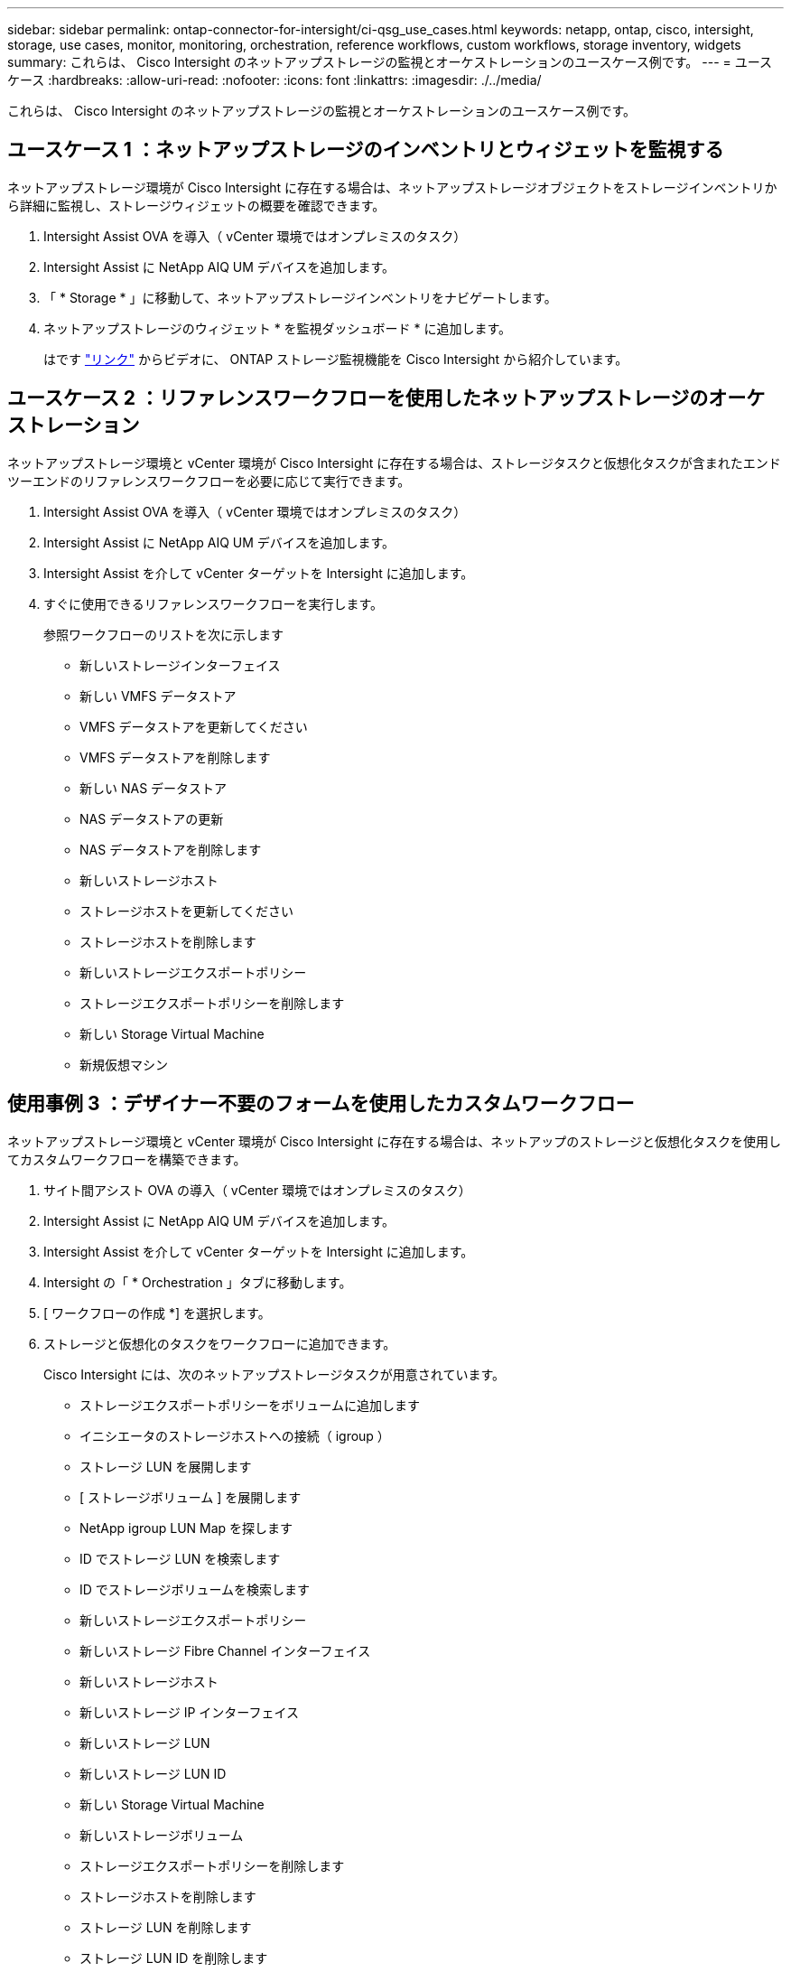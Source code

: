 ---
sidebar: sidebar 
permalink: ontap-connector-for-intersight/ci-qsg_use_cases.html 
keywords: netapp, ontap, cisco, intersight, storage, use cases, monitor, monitoring, orchestration, reference workflows, custom workflows, storage inventory, widgets 
summary: これらは、 Cisco Intersight のネットアップストレージの監視とオーケストレーションのユースケース例です。 
---
= ユースケース
:hardbreaks:
:allow-uri-read: 
:nofooter: 
:icons: font
:linkattrs: 
:imagesdir: ./../media/


[role="lead"]
これらは、 Cisco Intersight のネットアップストレージの監視とオーケストレーションのユースケース例です。



== ユースケース 1 ：ネットアップストレージのインベントリとウィジェットを監視する

ネットアップストレージ環境が Cisco Intersight に存在する場合は、ネットアップストレージオブジェクトをストレージインベントリから詳細に監視し、ストレージウィジェットの概要を確認できます。

. Intersight Assist OVA を導入（ vCenter 環境ではオンプレミスのタスク）
. Intersight Assist に NetApp AIQ UM デバイスを追加します。
. 「 * Storage * 」に移動して、ネットアップストレージインベントリをナビゲートします。
. ネットアップストレージのウィジェット * を監視ダッシュボード * に追加します。
+
はです https://tv.netapp.com/detail/video/6228096841001["リンク"^] からビデオに、 ONTAP ストレージ監視機能を Cisco Intersight から紹介しています。





== ユースケース 2 ：リファレンスワークフローを使用したネットアップストレージのオーケストレーション

ネットアップストレージ環境と vCenter 環境が Cisco Intersight に存在する場合は、ストレージタスクと仮想化タスクが含まれたエンドツーエンドのリファレンスワークフローを必要に応じて実行できます。

. Intersight Assist OVA を導入（ vCenter 環境ではオンプレミスのタスク）
. Intersight Assist に NetApp AIQ UM デバイスを追加します。
. Intersight Assist を介して vCenter ターゲットを Intersight に追加します。
. すぐに使用できるリファレンスワークフローを実行します。
+
参照ワークフローのリストを次に示します

+
** 新しいストレージインターフェイス
** 新しい VMFS データストア
** VMFS データストアを更新してください
** VMFS データストアを削除します
** 新しい NAS データストア
** NAS データストアの更新
** NAS データストアを削除します
** 新しいストレージホスト
** ストレージホストを更新してください
** ストレージホストを削除します
** 新しいストレージエクスポートポリシー
** ストレージエクスポートポリシーを削除します
** 新しい Storage Virtual Machine
** 新規仮想マシン






== 使用事例 3 ：デザイナー不要のフォームを使用したカスタムワークフロー

ネットアップストレージ環境と vCenter 環境が Cisco Intersight に存在する場合は、ネットアップのストレージと仮想化タスクを使用してカスタムワークフローを構築できます。

. サイト間アシスト OVA の導入（ vCenter 環境ではオンプレミスのタスク）
. Intersight Assist に NetApp AIQ UM デバイスを追加します。
. Intersight Assist を介して vCenter ターゲットを Intersight に追加します。
. Intersight の「 * Orchestration 」タブに移動します。
. [ ワークフローの作成 *] を選択します。
. ストレージと仮想化のタスクをワークフローに追加できます。
+
Cisco Intersight には、次のネットアップストレージタスクが用意されています。

+
** ストレージエクスポートポリシーをボリュームに追加します
** イニシエータのストレージホストへの接続（ igroup ）
** ストレージ LUN を展開します
** [ ストレージボリューム ] を展開します
** NetApp igroup LUN Map を探します
** ID でストレージ LUN を検索します
** ID でストレージボリュームを検索します
** 新しいストレージエクスポートポリシー
** 新しいストレージ Fibre Channel インターフェイス
** 新しいストレージホスト
** 新しいストレージ IP インターフェイス
** 新しいストレージ LUN
** 新しいストレージ LUN ID
** 新しい Storage Virtual Machine
** 新しいストレージボリューム
** ストレージエクスポートポリシーを削除します
** ストレージホストを削除します
** ストレージ LUN を削除します
** ストレージ LUN ID を削除します
** ストレージボリュームを削除する
** 新しいストレージ Snapshot ポリシー
** 新しいストレージ Snapshot ポリシースケジュール
** ストレージ Snapshot ポリシーを削除します
** ストレージ Snapshot ポリシーのスケジュールを削除します
** ストレージ Snapshot ポリシーを編集します
** ストレージ Snapshot ポリシーのスケジュールを編集します
** 新しいストレージボリューム Snapshot
** ストレージボリュームの Snapshot を削除します
** ストレージボリュームの Snapshot 名を変更します
** 新しいストレージエクスポートポリシールール
** ストレージエクスポートポリシールールを編集します
** ストレージエクスポートポリシールールを削除します
** ボリュームからストレージエクスポートポリシーを切断します
** ストレージ FC インターフェイスを削除
** ストレージ IP インターフェイスを削除します
** Storage Virtual Machine を削除してください
** Storage Virtual Machine のアグリゲートを編集します
** 新しい Storage NAS Smart Volume
** 新しい Storage Smart LUN
** Storage Smart LUN を削除します
+

NOTE: 新規ストレージ NAS スマートボリュームおよび新規ストレージスマート LUN タスクは、 ONTAP 9.8 以降でのみ機能します。ONTAP 9.7P1 は、現在、サポートされる最小バージョンです。





ネットアップのストレージと仮想化タスクを使用したワークフローのカスタマイズの詳細については、ビデオをご覧ください https://tv.netapp.com/detail/video/6228095945001["Cisco Intersight の NetApp ONTAP ストレージオーケストレーション"^]。
